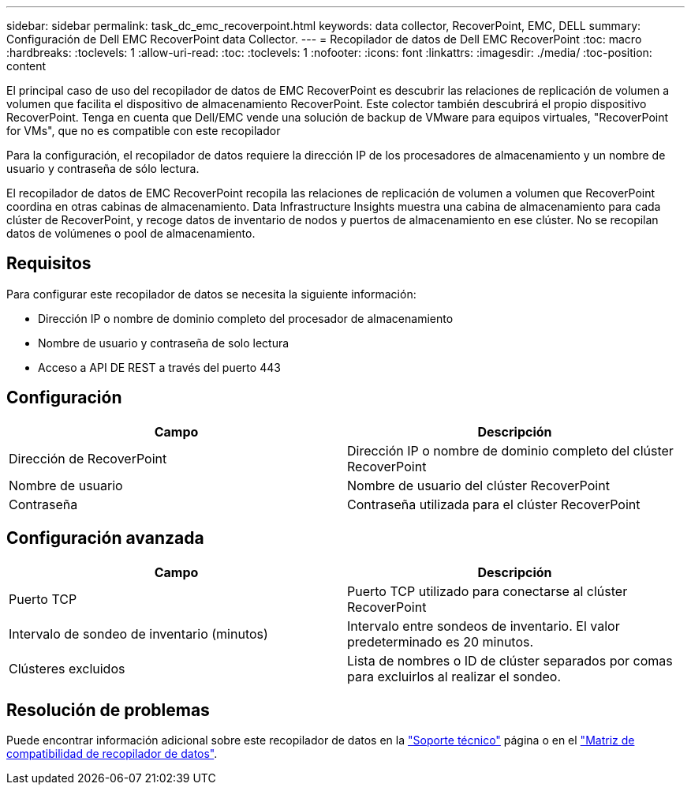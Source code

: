 ---
sidebar: sidebar 
permalink: task_dc_emc_recoverpoint.html 
keywords: data collector, RecoverPoint, EMC, DELL 
summary: Configuración de Dell EMC RecoverPoint data Collector. 
---
= Recopilador de datos de Dell EMC RecoverPoint
:toc: macro
:hardbreaks:
:toclevels: 1
:allow-uri-read: 
:toc: 
:toclevels: 1
:nofooter: 
:icons: font
:linkattrs: 
:imagesdir: ./media/
:toc-position: content


[role="lead"]
El principal caso de uso del recopilador de datos de EMC RecoverPoint es descubrir las relaciones de replicación de volumen a volumen que facilita el dispositivo de almacenamiento RecoverPoint. Este colector también descubrirá el propio dispositivo RecoverPoint. Tenga en cuenta que Dell/EMC vende una solución de backup de VMware para equipos virtuales, "RecoverPoint for VMs", que no es compatible con este recopilador

Para la configuración, el recopilador de datos requiere la dirección IP de los procesadores de almacenamiento y un nombre de usuario y contraseña de sólo lectura.

El recopilador de datos de EMC RecoverPoint recopila las relaciones de replicación de volumen a volumen que RecoverPoint coordina en otras cabinas de almacenamiento. Data Infrastructure Insights muestra una cabina de almacenamiento para cada clúster de RecoverPoint, y recoge datos de inventario de nodos y puertos de almacenamiento en ese clúster. No se recopilan datos de volúmenes o pool de almacenamiento.



== Requisitos

Para configurar este recopilador de datos se necesita la siguiente información:

* Dirección IP o nombre de dominio completo del procesador de almacenamiento
* Nombre de usuario y contraseña de solo lectura
* Acceso a API DE REST a través del puerto 443




== Configuración

[cols="2*"]
|===
| Campo | Descripción 


| Dirección de RecoverPoint | Dirección IP o nombre de dominio completo del clúster RecoverPoint 


| Nombre de usuario | Nombre de usuario del clúster RecoverPoint 


| Contraseña | Contraseña utilizada para el clúster RecoverPoint 
|===


== Configuración avanzada

[cols="2*"]
|===
| Campo | Descripción 


| Puerto TCP | Puerto TCP utilizado para conectarse al clúster RecoverPoint 


| Intervalo de sondeo de inventario (minutos) | Intervalo entre sondeos de inventario. El valor predeterminado es 20 minutos. 


| Clústeres excluidos | Lista de nombres o ID de clúster separados por comas para excluirlos al realizar el sondeo. 
|===


== Resolución de problemas

Puede encontrar información adicional sobre este recopilador de datos en la link:concept_requesting_support.html["Soporte técnico"] página o en el link:reference_data_collector_support_matrix.html["Matriz de compatibilidad de recopilador de datos"].
